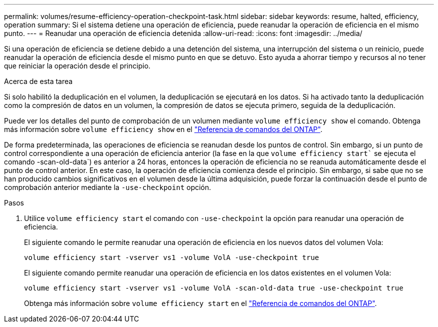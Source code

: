 ---
permalink: volumes/resume-efficiency-operation-checkpoint-task.html 
sidebar: sidebar 
keywords: resume, halted, efficiency, operation 
summary: Si el sistema detiene una operación de eficiencia, puede reanudar la operación de eficiencia en el mismo punto. 
---
= Reanudar una operación de eficiencia detenida
:allow-uri-read: 
:icons: font
:imagesdir: ../media/


[role="lead"]
Si una operación de eficiencia se detiene debido a una detención del sistema, una interrupción del sistema o un reinicio, puede reanudar la operación de eficiencia desde el mismo punto en que se detuvo. Esto ayuda a ahorrar tiempo y recursos al no tener que reiniciar la operación desde el principio.

.Acerca de esta tarea
Si solo habilitó la deduplicación en el volumen, la deduplicación se ejecutará en los datos. Si ha activado tanto la deduplicación como la compresión de datos en un volumen, la compresión de datos se ejecuta primero, seguida de la deduplicación.

Puede ver los detalles del punto de comprobación de un volumen mediante `volume efficiency show` el comando. Obtenga más información sobre `volume efficiency show` en el link:https://docs.netapp.com/us-en/ontap-cli/volume-efficiency-show.html["Referencia de comandos del ONTAP"^].

De forma predeterminada, las operaciones de eficiencia se reanudan desde los puntos de control. Sin embargo, si un punto de control correspondiente a una operación de eficiencia anterior (la fase en la que `volume efficiency start`` se ejecuta el comando -scan-old-data`) es anterior a 24 horas, entonces la operación de eficiencia no se reanuda automáticamente desde el punto de control anterior. En este caso, la operación de eficiencia comienza desde el principio. Sin embargo, si sabe que no se han producido cambios significativos en el volumen desde la última adquisición, puede forzar la continuación desde el punto de comprobación anterior mediante la `-use-checkpoint` opción.

.Pasos
. Utilice `volume efficiency start` el comando con `-use-checkpoint` la opción para reanudar una operación de eficiencia.
+
El siguiente comando le permite reanudar una operación de eficiencia en los nuevos datos del volumen Vola:

+
`volume efficiency start -vserver vs1 -volume VolA -use-checkpoint true`

+
El siguiente comando permite reanudar una operación de eficiencia en los datos existentes en el volumen Vola:

+
`volume efficiency start -vserver vs1 -volume VolA -scan-old-data true -use-checkpoint true`

+
Obtenga más información sobre `volume efficiency start` en el link:https://docs.netapp.com/us-en/ontap-cli/volume-efficiency-start.html["Referencia de comandos del ONTAP"^].


